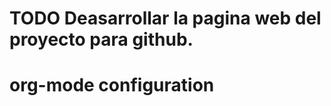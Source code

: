 * TODO Deasarrollar la pagina web del proyecto para github.
:PROPERTIES:
:ORDERED: t
:LOGGING: TODO(!) STARTED(!) WAITING(!) DELEGATED(!) APPT(!) DONE(!) DEFERRED(!) CANCELLED(!)
:STYLE: habit
:COOKIE_DATA: todo recursive
:ASSIGNED: ?
:DIFICULTY: Media
:HOURS_ESTIMATED: ?
:HOURS: ?
:DESCRIPTION: Desarrollar la pagina web del proyecto que se mostrara en github.com.
:CREATED_BY: i02sopop
:CREATION_DATE: <2012-03-11 dom>
:NOTES: -
:END:


* org-mode configuration
CLOSED: [2012-03-11 dom 19:34]
#+STARTUP: content
#+STARTUP: overview
#+STARTUP: lognotestate
#+SEQ_TODO: TODO STARTED WAITING DELEGATED APPT | DONE DEFERRED CANCELLED
#+PROPERTY: Effort_ALL  0:10 0:20 0:30 1:00 2:00 4:00 6:00 8:00
#+COLUMNS: %38ITEM(Details) %TAGS(Context) %7TODO(To Do) %5Effort(Time){:} %6CLOCKSUM{Total}

